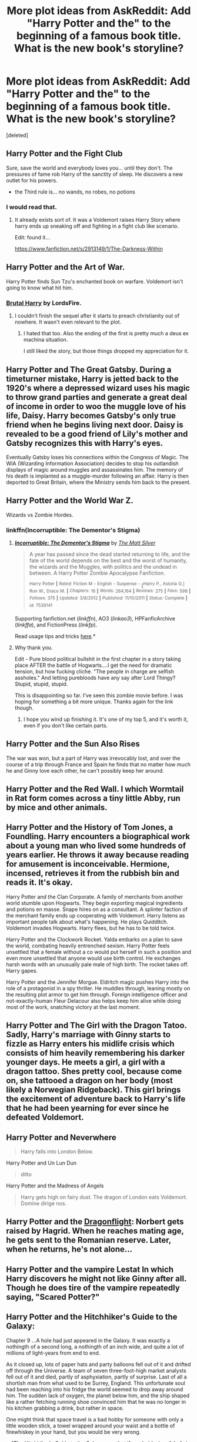 #+TITLE: More plot ideas from AskReddit: Add "Harry Potter and the" to the beginning of a famous book title. What is the new book's storyline?

* More plot ideas from AskReddit: Add "Harry Potter and the" to the beginning of a famous book title. What is the new book's storyline?
:PROPERTIES:
:Score: 25
:DateUnix: 1434655800.0
:DateShort: 2015-Jun-19
:FlairText: Discussion
:END:
[deleted]


** Harry Potter and the Fight Club

Sure, save the world and everybody loves you... until they don't. The pressures of fame rob Harry of the sanctity of sleep. He discovers a new outlet for his powers.

- the Third rule is... no wands, no robes, no potions
:PROPERTIES:
:Author: wordhammer
:Score: 21
:DateUnix: 1434660016.0
:DateShort: 2015-Jun-19
:END:

*** I would read that.
:PROPERTIES:
:Author: DZCreeper
:Score: 4
:DateUnix: 1434672058.0
:DateShort: 2015-Jun-19
:END:

**** It already exists sort of. It was a Voldemort raises Harry Story where harry ends up sneaking off and fighting in a fight club like scenario.

Edit: found it...

[[https://www.fanfiction.net/s/2913149/1/The-Darkness-Within]]
:PROPERTIES:
:Author: blackbeltboi
:Score: 8
:DateUnix: 1434680549.0
:DateShort: 2015-Jun-19
:END:


** Harry Potter and the Art of War.

Harry Potter finds Sun Tzu's enchanted book on warfare. Voldemort isn't going to know what hit him.
:PROPERTIES:
:Author: ulobmoga
:Score: 13
:DateUnix: 1434671435.0
:DateShort: 2015-Jun-19
:END:

*** [[https://www.fanfiction.net/s/7093738/1/Brutal-Harry][Brutal Harry]] by LordsFire.
:PROPERTIES:
:Author: padawan314
:Score: 6
:DateUnix: 1434682162.0
:DateShort: 2015-Jun-19
:END:

**** I couldn't finish the sequel after it starts to preach christianity out of nowhere. It wasn't even relevant to the plot.
:PROPERTIES:
:Author: TheFreaky
:Score: 3
:DateUnix: 1434709199.0
:DateShort: 2015-Jun-19
:END:

***** I hated that too. Also the ending of the first is pretty much a deus ex machina situation.

I still liked the story, but those things dropped my appreciation for it.
:PROPERTIES:
:Author: LocalMadman
:Score: 2
:DateUnix: 1434728551.0
:DateShort: 2015-Jun-19
:END:


** Harry Potter and The Great Gatsby. During a timeturner mistake, Harry is jetted back to the 1920's where a depressed wizard uses his magic to throw grand parties and generate a great deal of income in order to woo the muggle love of his life, Daisy. Harry becomes Gatsby's only true friend when he begins living next door. Daisy is revealed to be a good friend of Lily's mother and Gatsby recognizes this with Harry's eyes.

Eventually Gatsby loses his connections within the Congress of Magic. The WIA (Wizarding Information Association) decides to stop his outlandish displays of magic around muggles and assassinates him. The memory of his death is implanted as a muggle-murder following an affair. Harry is then deported to Great Britain, where the Ministry sends him back to the present.
:PROPERTIES:
:Author: CarfaceCarruthers
:Score: 10
:DateUnix: 1434676397.0
:DateShort: 2015-Jun-19
:END:


** Harry Potter and the World War Z.

Wizards vs Zombie Hordes.
:PROPERTIES:
:Author: LocalMadman
:Score: 8
:DateUnix: 1434661631.0
:DateShort: 2015-Jun-19
:END:

*** linkffn(Incorruptible: The Dementor's Stigma)
:PROPERTIES:
:Score: 9
:DateUnix: 1434670162.0
:DateShort: 2015-Jun-19
:END:

**** [[https://www.fanfiction.net/s/7539141/1/Incorruptible-The-Dementor-s-Stigma][*/Incorruptible: The Dementor's Stigma/*]] by [[https://www.fanfiction.net/u/1490083/The-Matt-Silver][/The Matt Silver/]]

#+begin_quote
  A year has passed since the dead started returning to life, and the fate of the world depends on the best and the worst of humanity, the wizards and the Muggles, with politics and the undead in between. A Harry Potter Zombie Apocalypse Fanfiction.

  ^{Harry} ^{Potter} ^{*|*} /^{Rated:}/ ^{Fiction} ^{M} ^{-} ^{English} ^{-} ^{Suspense} ^{-} [^{Harry} ^{P.,} ^{Astoria} ^{G.]} ^{Ron} ^{W.,} ^{Draco} ^{M.} ^{*|*} /^{Chapters:}/ ^{16} ^{*|*} /^{Words:}/ ^{264,164} ^{*|*} /^{Reviews:}/ ^{275} ^{*|*} /^{Favs:}/ ^{598} ^{*|*} /^{Follows:}/ ^{375} ^{*|*} /^{Updated:}/ ^{3/8/2012} ^{*|*} /^{Published:}/ ^{11/10/2011} ^{*|*} /^{Status:}/ ^{Complete} ^{*|*} /^{id:}/ ^{7539141}
#+end_quote

Supporting fanfiction.net (/linkffn/), AO3 (/linkao3/), HPFanficArchive (/linkffa/), and FictionPress (/linkfp/).

Read usage tips and tricks [[https://github.com/tusing/reddit-ffn-bot/blob/master/README.md][here]].*
:PROPERTIES:
:Author: FanfictionBot
:Score: 8
:DateUnix: 1434670225.0
:DateShort: 2015-Jun-19
:END:


**** Why thank you.

Edit - Pure blood political bullshit in the first chapter in a story taking place AFTER the battle of Hogwarts....I get the need for dramatic tension, but how fucking cliche. "The people in charge are selfish assholes." And letting purebloods have any say after Lord Thingy? Stupid, stupid, stupid.

This is disappointing so far. I've seen this zombie movie before. I was hoping for something a bit more unique. Thanks again for the link though.
:PROPERTIES:
:Author: LocalMadman
:Score: 2
:DateUnix: 1434719912.0
:DateShort: 2015-Jun-19
:END:

***** I hope you wind up finishing it. It's one of my top 5, and it's worth it, even if you don't like certain parts.
:PROPERTIES:
:Score: 2
:DateUnix: 1434780676.0
:DateShort: 2015-Jun-20
:END:


** Harry Potter and the Sun Also Rises

The war was won, but a part of Harry was irrevocably lost, and over the course of a trip through France and Spain he finds that no matter how much he and Ginny love each other, he can't possibly keep her around.
:PROPERTIES:
:Author: Stephen0730
:Score: 7
:DateUnix: 1434676595.0
:DateShort: 2015-Jun-19
:END:


** Harry Potter and the Red Wall. I which Wormtail in Rat form comes across a tiny little Abby, run by mice and other animals.
:PROPERTIES:
:Author: Windschatten
:Score: 4
:DateUnix: 1434669401.0
:DateShort: 2015-Jun-19
:END:


** Harry Potter and the History of Tom Jones, a Foundling. Harry encounters a biographical work about a young man who lived some hundreds of years earlier. He throws it away because reading for amusement is inconceivable. Hermione, incensed, retrieves it from the rubbish bin and reads it. It's okay.

Harry Potter and the Clan Corporate. A family of merchants from another world stumble upon Hogwarts. They begin exporting magical ingredients and potions en masse. Snape hires on as a consultant. A splinter faction of the merchant family ends up cooperating with Voldemort. Harry listens as important people talk about what's happening. He plays Quidditch. Voldemort invades Hogwarts. Harry flees, but he has to be told twice.

Harry Potter and the Clockwork Rocket. Yalda embarks on a plan to save the world, combating heavily entrenched sexism. Harry Potter feels unsettled that a female without a co would put herself in such a position and even more unsettled that anyone would use birth control. He exchanges harsh words with an unusually pale male of high birth. The rocket takes off. Harry gapes.

Harry Potter and the Jennifer Morgue. Eldritch magic pushes Harry into the role of a protagonist in a spy thriller. He muddles through, leaning mostly on the resulting plot armor to get him through. Foreign intelligence officer and not-exactly-human Fleur Delacour also helps keep him alive while doing most of the work, snatching victory at the last moment.
:PROPERTIES:
:Score: 3
:DateUnix: 1434675741.0
:DateShort: 2015-Jun-19
:END:


** Harry Potter and The Girl with the Dragon Tatoo. Sadly, Harry's marriage with Ginny starts to fizzle as Harry enters his midlife crisis which consists of him heavily remembering his darker younger days. He meets a girl, a girl with a dragon tattoo. Shes pretty cool, because come on, she tattooed a dragon on her body (most likely a Norwegian Ridgeback). This girl brings the excitement of adventure back to Harry's life that he had been yearning for ever since he defeated Voldemort.
:PROPERTIES:
:Author: TilKen31
:Score: 3
:DateUnix: 1434724266.0
:DateShort: 2015-Jun-19
:END:


** Harry Potter and Neverwhere

#+begin_quote
  Harry falls into London Below.
#+end_quote

Harry Potter and Un Lun Dun

#+begin_quote
  ditto
#+end_quote

Harry Potter and the Madness of Angels

#+begin_quote
  Harry gets high on fairy dust. The dragon of London eats Voldemort. Domine dirige nos.
#+end_quote
:PROPERTIES:
:Author: jsohp080
:Score: 3
:DateUnix: 1434730294.0
:DateShort: 2015-Jun-19
:END:


** Harry Potter and the [[https://en.wikipedia.org/wiki/Dragonflight][Dragonflight]]: Norbert gets raised by Hagrid. When he reaches mating age, he gets sent to the Romanian reserve. Later, when he returns, he's not alone...
:PROPERTIES:
:Author: Torianism
:Score: 2
:DateUnix: 1434694593.0
:DateShort: 2015-Jun-19
:END:


** Harry Potter and the vampire Lestat In which Harry discovers he might not like Ginny after all. Though he does tire of the vampire repeatedly saying, "Scared Potter?"
:PROPERTIES:
:Author: iheartlucius
:Score: 2
:DateUnix: 1434725106.0
:DateShort: 2015-Jun-19
:END:


** Harry Potter and the Hitchhiker's Guide to the Galaxy:

Chapter 9 ...A hole had just appeared in the Galaxy. It was exactly a nothingth of a second long, a nothingth of an inch wide, and quite a lot of millions of light-years from end to end.

As it closed up, lots of paper hats and party balloons fell out of it and drifted off through the Universe. A team of seven three-foot-high market analysts fell out of it and died, partly of asphyxiation, partly of surprise. Last of all a shortish man from what used to be Surrey, England. This unfortunate soul had been reaching into his fridge the world seemed to drop away around him. The sudden lack of oxygen, the planet below him, and the ship shaped like a rather fetching running shoe convinced him that he was no longer in his kitchen grabbing a drink, but rather in space.

One might think that space travel is a bad hobby for someone with only a little wooden stick, a towel wrapped around your waist and a bottle of firewhiskey in your hand, but you would be very wrong.

---"The Hitchhiker's Guide to the Galaxy says that if you hold a lungful of air you can survive in the total vacuum of space for about thirty seconds."---
:PROPERTIES:
:Score: 2
:DateUnix: 1434726853.0
:DateShort: 2015-Jun-19
:END:

*** Oh god. I can only imagine what sort of insanity would happen.
:PROPERTIES:
:Author: ParanoidDrone
:Score: 1
:DateUnix: 1434760261.0
:DateShort: 2015-Jun-20
:END:

**** Lots of insanity, without a doubt.

Here is a list of HP x Hitchhiker's Guide fics: [[https://www.fanfiction.net/Hitchhiker-s-Guide-to-the-Galaxy-and-Harry-Potter-Crossovers/125/224/]]

My personal favorite is Snape taking advantage of his meeting a kindred spirit, Wowbagger the Immortal - the alien with the goal of personally insulting every single living being in all time and space.

linkffn(A Beautiful Friendship by helga3)
:PROPERTIES:
:Score: 1
:DateUnix: 1434984156.0
:DateShort: 2015-Jun-22
:END:


** Harry Potter and the Dancing Wu-Li Masters

- Harry discovers Theoretical Quantum Physics! Hilarity and reality-altering fun ensues!

Harry Potter and Lolita

- Harry goes to Jail! enough said.

Harry Potter and the Pawn of Prophecy (Belgariad)

- Harry Discovers the Orb of Aldur! Dumbledore is Belgarath! Voldemort is actually the Child of Dark/Servant of Torak!
:PROPERTIES:
:Author: MoonfireArt
:Score: 2
:DateUnix: 1434726969.0
:DateShort: 2015-Jun-19
:END:


** Harry Potter and the Sword of Truth.

HP actually learns to use logic. Thank you Wizard Rules!

Oh and Hermione/Ginny (pick your preferred)is almost raped 15 times but evertime they fail because deus ex machina is actually still mainstream.
:PROPERTIES:
:Author: Zeikos
:Score: 2
:DateUnix: 1434749508.0
:DateShort: 2015-Jun-20
:END:

*** A fellow Terry Goodkind fan, what a rare occasion.
:PROPERTIES:
:Author: padawan314
:Score: 2
:DateUnix: 1434768353.0
:DateShort: 2015-Jun-20
:END:

**** The counterposition of logic and actually unbeliveable circumstances always flummoxed me.

I like his worldbuilding a lot and also the underlining ideas , even if i'm not such an objectivist and actually disagree on some of his points (i despise libertarianism) , but i grew up with those bricks (books) so they influenced hugely how i think. I started reading them at 13 and finished them (then a pause untill the Omen machine) at 15-16 so yeah i'm still really attached to that world. I'm sad that i have read them in my language and not in actuall english but what's done is done.
:PROPERTIES:
:Author: Zeikos
:Score: 2
:DateUnix: 1434796016.0
:DateShort: 2015-Jun-20
:END:

***** I grew up on his novels as well. Although I consumed the books in English, and often in audiobook format. Nowadays if I pick up the new series books, Richard just feels preachy and (especially) his sidekick feels like an angsty little ignorant girl (not Kahlan, I meant the village girl he picked up on his way to save her). The other characters have long and established histories though :P, and I miss them.
:PROPERTIES:
:Author: padawan314
:Score: 2
:DateUnix: 1434806196.0
:DateShort: 2015-Jun-20
:END:


** Inb4 Harry Potter and the 50 Shades of Grey.

(It was gonna be mentioned at some point, just go with it)
:PROPERTIES:
:Author: Cersei_nemo
:Score: 3
:DateUnix: 1434662766.0
:DateShort: 2015-Jun-19
:END:

*** you're like 5 hours late lol
:PROPERTIES:
:Score: 1
:DateUnix: 1434670426.0
:DateShort: 2015-Jun-19
:END:

**** Oh well. I tried xD
:PROPERTIES:
:Author: Cersei_nemo
:Score: 1
:DateUnix: 1434731311.0
:DateShort: 2015-Jun-19
:END:


** Harry Potter and Mistborn The Final Empire. Imagining Master of Death Harry thrown into the Mistborn world during the beginning of that book. Harry vs. Lord Ruler stare-down ftw. Harry joining Kelsier's group... Come to think of it, Mistoborn universe has excellent potential for crossovers. Off to search fanfiction.net. Aaand nothing =/.
:PROPERTIES:
:Author: padawan314
:Score: 1
:DateUnix: 1434682560.0
:DateShort: 2015-Jun-19
:END:


** Harry Potter and the Forgers

Harry Potter in Ausschwitz forging british pounds and US-dollars. Theres a stoiry in there somwehere.

Harry Potter and the Pirates of the Carribean.

Since PotC became this Pirates/Fantasy thing I really wanted to mix those two.
:PROPERTIES:
:Author: UndeadBBQ
:Score: 1
:DateUnix: 1434712817.0
:DateShort: 2015-Jun-19
:END:


** Harry Potter and a Clockwork Orange

Tom Riddle is Alex, Harry is the Writer and it's his mother that was killed by Riddle's death eater buddies, which motivates Harry to take revenge upon him. Instead of classical music it's elaborate magically charged Rune patterns that Tom loved but now can't bear to be near.
:PROPERTIES:
:Author: Riversz
:Score: 1
:DateUnix: 1434719390.0
:DateShort: 2015-Jun-19
:END:


** Harry Potter and the Dragons of Pern, it would be a, wait. You say that BobMin already did it? Fair enough.
:PROPERTIES:
:Author: Evilsbane
:Score: 1
:DateUnix: 1434723632.0
:DateShort: 2015-Jun-19
:END:

*** What?! I want to read this! link plz?
:PROPERTIES:
:Author: MoonfireArt
:Score: 2
:DateUnix: 1434726663.0
:DateShort: 2015-Jun-19
:END:

**** [[https://www.fanfiction.net/s/7591040/1/The-Queen-who-fell-to-Earth]]

First in a trilogy, second book is also complete and the third is in progress.
:PROPERTIES:
:Author: Evilsbane
:Score: 1
:DateUnix: 1434740426.0
:DateShort: 2015-Jun-19
:END:


** Harry Potter and The Shining. Essentially the Shining.
:PROPERTIES:
:Author: Karinta
:Score: 1
:DateUnix: 1434724011.0
:DateShort: 2015-Jun-19
:END:


** Harry Potter and Moby Dick AKA How Harry got a stalker and a terrible nickname:

Harry has unfortunately large and water bound animagus form, experiences some unexplained accident keeping Harry animagized (fake word, I know) and a cliche time-turner accident. He might have unintentionally wrecked some dude's boat (and his leg) and now this dude won't leave whale Harry alone.
:PROPERTIES:
:Score: 1
:DateUnix: 1434728065.0
:DateShort: 2015-Jun-19
:END:


** Harry Potter and a Game of Thrones: Harry and Hermione have to protect Ron from sore losers and assassins when he's thrown into a high-stakes wizard's chess tournament.
:PROPERTIES:
:Author: Zeitgeist84
:Score: 1
:DateUnix: 1434744951.0
:DateShort: 2015-Jun-20
:END:


** Harry Potter and the Animal Farm.

.......Why else do you think the animals can talk?
:PROPERTIES:
:Author: tn5421
:Score: 1
:DateUnix: 1435337360.0
:DateShort: 2015-Jun-26
:END:


** Harry Potter and the Grapes of Wrath

Everyone at a nice holiday meal gets inexplicably angry at each other. Turns out the wine was tampered with.

(I don't actually know what the Grapes of Wrath is about, it's just for the probably-not-funny joke.)
:PROPERTIES:
:Author: ParanoidDrone
:Score: 0
:DateUnix: 1434760172.0
:DateShort: 2015-Jun-20
:END:
